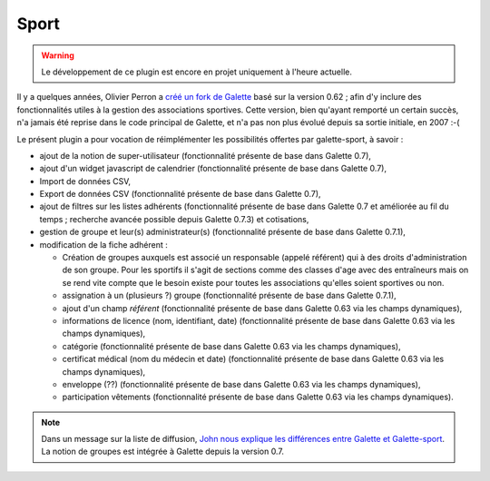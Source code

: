 =====
Sport
=====

.. warning::

   Le développement de ce plugin est encore en projet uniquement à l'heure actuelle.

Il y a quelques années, Olivier Perron a `créé un fork de Galette <http://fr.wikipedia.org/wiki/Fork_(développement_logiciel)>`_ basé sur la version 0.62 ; afin d'y inclure des fonctionnalités utiles à la gestion des associations sportives. Cette version, bien qu'ayant remporté un certain succès, n'a jamais été reprise dans le code principal de Galette, et n'a pas non plus évolué depuis sa sortie initiale, en 2007 :-(

Le présent plugin a pour vocation de réimplémenter les possibilités offertes par galette-sport, à savoir :

* ajout de la notion de super-utilisateur (fonctionnalité présente de base dans Galette 0.7),
* ajout d'un widget javascript de calendrier (fonctionnalité présente de base dans Galette 0.7),
* Import de données CSV,
* Export de données CSV (fonctionnalité présente de base dans Galette 0.7),
* ajout de filtres sur les listes adhérents (fonctionnalité présente de base dans Galette 0.7 et améliorée au fil du temps ; recherche avancée possible depuis Galette 0.7.3) et cotisations,
* gestion de groupe et leur(s) administrateur(s) (fonctionnalité présente de base dans Galette 0.7.1),
* modification de la fiche adhérent :

  * Création de groupes auxquels est associé un responsable (appelé référent) qui à des droits d'administration de son groupe. Pour les sportifs il s'agit de sections comme des classes d'age avec des entraîneurs mais on se rend vite compte que le besoin existe pour toutes les associations qu'elles soient sportives ou non.
  * assignation à un (plusieurs ?) groupe (fonctionnalité présente de base dans Galette 0.7.1),
  * ajout d'un champ `référent` (fonctionnalité présente de base dans Galette 0.63 via les champs dynamiques),
  * informations de licence (nom, identifiant, date) (fonctionnalité présente de base dans Galette 0.63 via les champs dynamiques),
  * catégorie (fonctionnalité présente de base dans Galette 0.63 via les champs dynamiques),
  * certificat médical (nom du médecin et date) (fonctionnalité présente de base dans Galette 0.63 via les champs dynamiques),
  * enveloppe (??) (fonctionnalité présente de base dans Galette 0.63 via les champs dynamiques),
  * participation vêtements (fonctionnalité présente de base dans Galette 0.63 via les champs dynamiques).

.. note::

   Dans un message sur la liste de diffusion, `John nous explique les différences entre Galette et Galette-sport <https://mail.gna.org/public/galette-discussion/2007-10/msg00020.html>`_. La notion de groupes est intégrée à Galette depuis la version 0.7.
